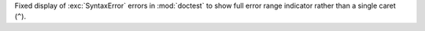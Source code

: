 Fixed display of :exc:`SyntaxError` errors in :mod:`doctest` to show full
error range indicator rather than a single caret (``^``).
